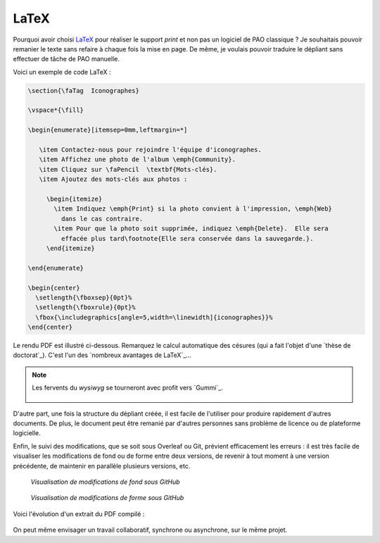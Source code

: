 .. Copyright 2018 Olivier Carrère
.. Cette œuvre est mise à disposition selon les termes de la licence Creative
.. Commons Attribution - Pas d'utilisation commerciale - Partage dans les mêmes
.. conditions 4.0 international.

.. _ projet-bout-en-bout-latex:

LaTeX
-----

Pourquoi avoir choisi `LaTeX`_ pour réaliser le support *print* et non pas un
logiciel de PAO classique ? Je souhaitais pouvoir remanier le texte sans
refaire à chaque fois la mise en page. De même, je voulais pouvoir traduire le
dépliant sans effectuer de tâche de PAO manuelle.

Voici un exemple de code LaTeX :

.. code-block:: tex

   \section{\faTag  Iconographes}
   
   \vspace*{\fill}
   
   \begin{enumerate}[itemsep=0mm,leftmargin=*]
   
      \item Contactez-nous pour rejoindre l'équipe d'iconographes.
      \item Affichez une photo de l'album \emph{Community}.
      \item Cliquez sur \faPencil  \textbf{Mots-clés}.
      \item Ajoutez des mots-clés aux photos :
   
        \begin{itemize}
          \item Indiquez \emph{Print} si la photo convient à l'impression, \emph{Web}
            dans le cas contraire.
          \item Pour que la photo soit supprimée, indiquez \emph{Delete}.  Elle sera
            effacée plus tard\footnote{Elle sera conservée dans la sauvegarde.}.
        \end{itemize}

   \end{enumerate}
     
   \begin{center}
     \setlength{\fboxsep}{0pt}%
     \setlength{\fboxrule}{0pt}%
     \fbox{\includegraphics[angle=5,width=\linewidth]{iconographes}}%
   \end{center}

Le rendu PDF est illustré ci-dessous. Remarquez le calcul automatique des
césures (qui a fait l'objet d'une `thèse de doctorat`_). C'est l'un des
`nombreux avantages de LaTeX`_\ …

.. figure:: graphics/latex-rendu.png

.. note::

   Les fervents du *wysiwyg* se tourneront avec profit vers `Gummi`_.

   .. figure:: graphics/latex-wysiwyg-gummi.png

D'autre part, une fois la structure du dépliant créée, il est facile de
l'utiliser pour produire rapidement d'autres documents. De plus, le document
peut être remanié par d'autres personnes sans problème de licence ou de
plateforme logicielle.

Enfin, le suivi des modifications, que se soit sous Overleaf ou Git, prévient
efficacement les erreurs : il est très facile de visualiser les modifications
de fond ou de forme entre deux versions, de revenir à tout moment à une
version précédente, de maintenir en parallèle plusieurs versions, etc.

.. figure:: graphics/latex-historique-fond-github.png

   *Visualisation de modifications de fond sous GitHub*

.. figure:: graphics/latex-historique-forme-github.png

   *Visualisation de modifications de forme sous GitHub*

Voici l'évolution d'un extrait du PDF compilé :

.. figure:: graphics/latex-diff-pdf.png

On peut même envisager un travail collaboratif, synchrone ou asynchrone, sur
le même projet.
